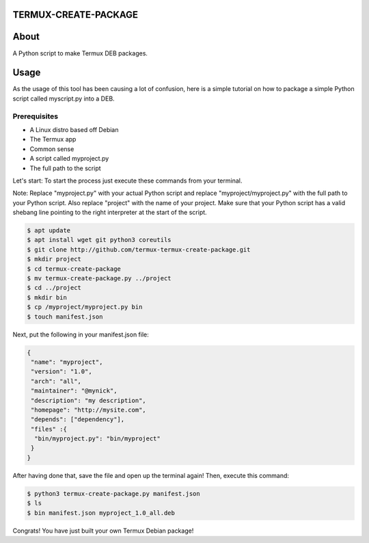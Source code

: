 TERMUX-CREATE-PACKAGE
=====================

About
=====
A Python script to make Termux DEB packages.

Usage
=====
As the usage of this tool has been causing a lot of confusion, here is a simple tutorial on how to package a simple Python script called myscript.py into a DEB.

Prerequisites
-------------

- A Linux distro based off Debian
- The Termux app
- Common sense
- A script called myproject.py
- The full path to the script

Let's start:
To start the process just execute these commands from your terminal. 

Note: Replace "myproject.py" with your actual Python script and replace "myproject/myproject.py" with the full path to your Python script. Also replace "project" with the name of your project. Make sure that your Python script has a valid shebang line pointing to the right interpreter at the start of the script.

.. code-block:: bash

    $ apt update
    $ apt install wget git python3 coreutils
    $ git clone http://github.com/termux-termux-create-package.git
    $ mkdir project
    $ cd termux-create-package
    $ mv termux-create-package.py ../project
    $ cd ../project
    $ mkdir bin
    $ cp /myproject/myproject.py bin
    $ touch manifest.json
    
Next, put the following in your manifest.json file:

.. code-block:: bash

    { 
     "name": "myproject", 
     "version": "1.0", 
     "arch": "all", 
     "maintainer": "@mynick", 
     "description": "my description", 
     "homepage": "http://mysite.com", 
     "depends": ["dependency"], 
     "files" :{ 
      "bin/myproject.py": "bin/myproject" 
     } 
    }

After having done that, save the file and open up the terminal again! Then, execute this command:

.. code-block:: bash
    
    $ python3 termux-create-package.py manifest.json
    $ ls
    $ bin manifest.json myproject_1.0_all.deb


Congrats! You have just built your own Termux Debian package!
